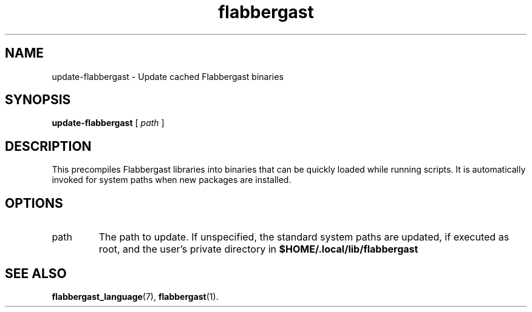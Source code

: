 .\" Authors: Andre Masella
.TH flabbergast 1 "April 2015" "1.0" "USER COMMANDS"
.SH NAME 
update-flabbergast \- Update cached Flabbergast binaries
.SH SYNOPSIS
.B update-flabbergast
[
.I path
]
.SH DESCRIPTION
This precompiles Flabbergast libraries into binaries that can be quickly loaded while running scripts. It is automatically invoked for system paths when new packages are installed.

.SH OPTIONS
.TP
path
The path to update. If unspecified, the standard system paths are updated, if executed as root, and the user's private directory in
.B $HOME/.local/lib/flabbergast
.SH SEE ALSO
.BR flabbergast_language (7),
.BR flabbergast (1).
